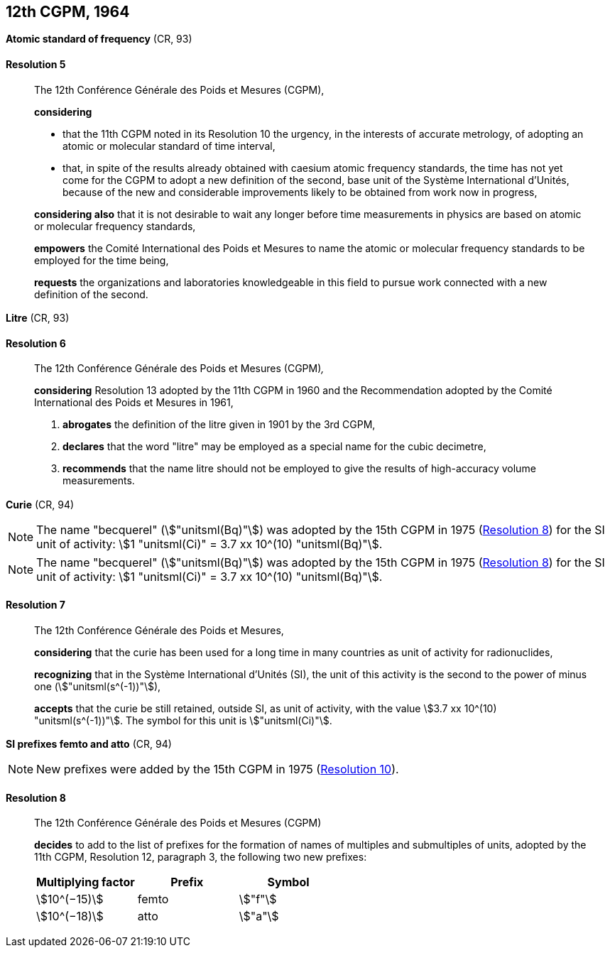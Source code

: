 [[cgpm12th1964]]
[%unnumbered]
== 12th CGPM, 1964

[[cgpm12th1964r5]]
[%unnumbered]
=== {blank}

[.variant-title,type=quoted]
*Atomic standard of frequency* (CR, 93)

[[cgpm12th1964r5r5]]
==== Resolution 5
____

The 12th Conférence Générale des Poids et Mesures (CGPM),

*considering*

* that the 11th CGPM noted in its Resolution 10 the urgency, in the interests of accurate metrology, of adopting an atomic or molecular standard of time interval, 
* that, in spite of the results already obtained with caesium atomic frequency standards, the time has not yet come for the CGPM to adopt a new definition of the second, base unit(((base unit(s)))) of the Système International d'Unités, because of the new and considerable improvements likely to be obtained from work now in progress,

*considering also* that it is not desirable to wait any longer before time measurements in physics are based on atomic or molecular frequency standards,

*empowers* the Comité International des Poids et Mesures to name the atomic or molecular frequency standards to be employed for the time being,

*requests* the organizations and laboratories knowledgeable in this field to pursue work connected with a new definition of the second.
____

[[cgpm12th1964r6]]
[%unnumbered]
=== {blank}

[.variant-title,type=quoted]
*Litre* (CR, 93)

[[cgpm12th1964r6r6]]
==== Resolution 6
____

The 12th Conférence Générale des Poids et Mesures (CGPM)_,_

*considering* Resolution 13 adopted by the 11th CGPM in 1960 and the Recommendation adopted by the Comité International des Poids et Mesures in 1961,

. *abrogates* the definition of the litre given in 1901 by the 3rd CGPM,

. *declares* that the word "litre" may be employed as a special name for the cubic decimetre,

. *recommends* that the name litre should not be employed to give the results of high-accuracy volume measurements.
____

[[cgpm12th1964r7]]
[%unnumbered]
=== {blank}

[.variant-title,type=quoted]
*Curie* (CR, 94)(((curie (stem:["unitsml(Ci)"]))))

NOTE: The name "becquerel"(((becquerel (stem:["unitsml(Bq)"])))) (stem:["unitsml(Bq)"]) was adopted by the 15th CGPM in 1975 (<<cgpm15th1975r8_9r8_9,Resolution 8>>) for the SI unit of activity: stem:[1 "unitsml(Ci)" = 3.7 xx 10^(10) "unitsml(Bq)"].

NOTE: The name "becquerel"(((becquerel (stem:["unitsml(Bq)"])))) (stem:["unitsml(Bq)"]) was adopted by the 15th CGPM in 1975 (<<cgpm15th1975r8_9r8_9,Resolution 8>>) for the SI unit of activity: stem:[1 "unitsml(Ci)" = 3.7 xx 10^(10) "unitsml(Bq)"].

[[cgpm12th1964r7r7]]
==== Resolution 7
____

The 12th Conférence Générale des Poids et Mesures,
(((activity referred to a radionuclide)))

*considering* that the curie has been used for a long time in many countries as unit of activity for radionuclides,

*recognizing* that in the Système International d'Unités (SI), the unit of this activity is the second to the power of minus one (stem:["unitsml(s^(-1))"]),

*accepts* that the curie be still retained, outside SI, as unit of activity, with the value stem:[3.7 xx 10^(10) "unitsml(s^(-1))"]. The symbol for this unit is stem:["unitsml(Ci)"].
____



[[cgpm12th1964r8]]
[%unnumbered]
=== {blank}

[.variant-title,type=quoted]
*SI prefixes femto and atto* (CR, 94)(((prefixes)))(((SI prefixes)))((("submultiples, prefixes for")))

NOTE: New prefixes were added by the 15th CGPM in 1975 (<<cgpm15th1975r10r10,Resolution 10>>).

[[cgpm12th1964r8r8]]
==== Resolution 8 ((("multiples, prefixes for")))

____

The 12th Conférence Générale des Poids et Mesures (CGPM)

*decides* to add to the list of prefixes for the formation of names of multiples and sub­multiples of units, adopted by the 11th CGPM, Resolution 12, paragraph 3, the following two new prefixes:

[%unnumbered]
[cols="<,<,<"]
|===
h| Multiplying factor h| Prefix h| Symbol
| stem:[10^(−15)] | femto | stem:["f"]
| stem:[10^(−18)] | atto | stem:["a"]
|===
____

